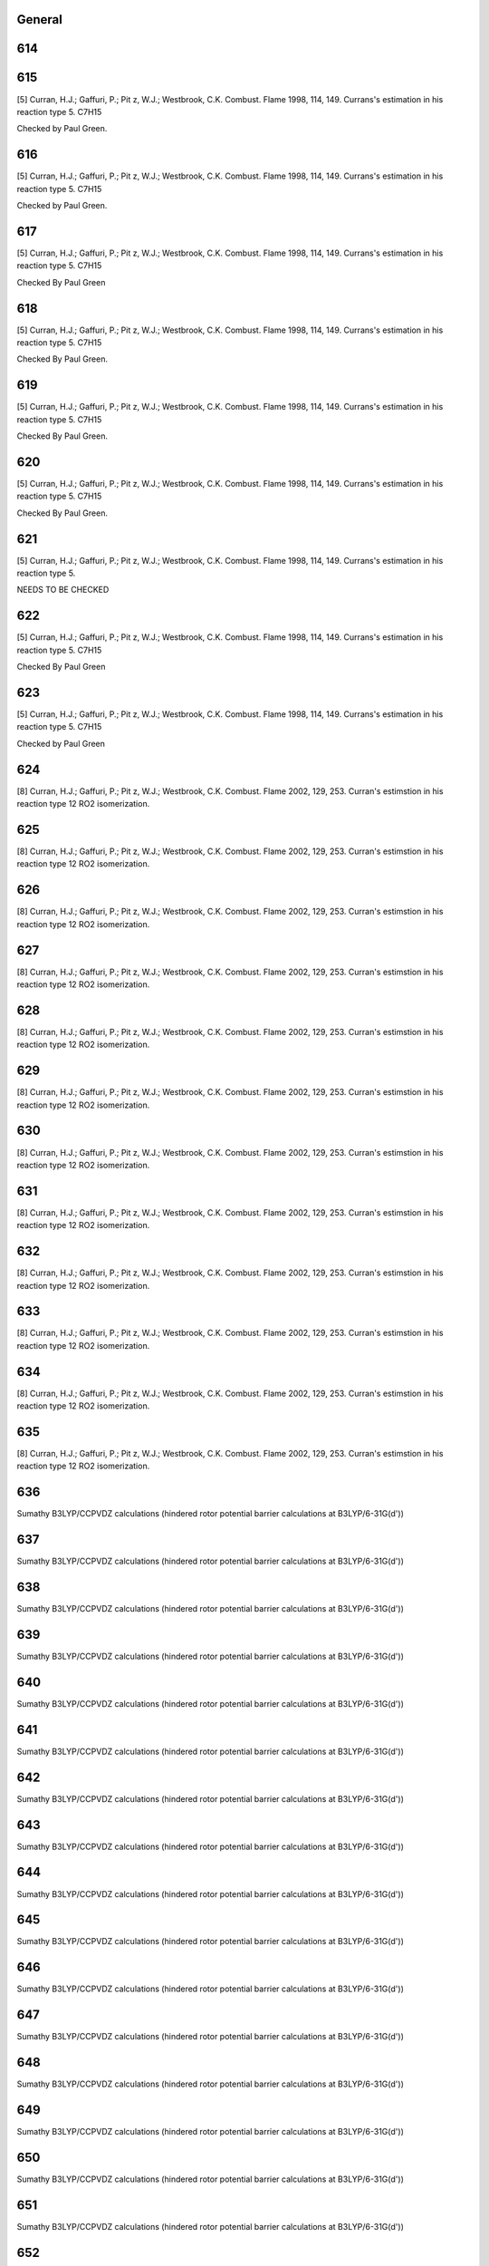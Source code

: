 -------
General
-------


------
614
------


------
615
------
[5] Curran, H.J.; Gaffuri, P.; Pit z, W.J.; Westbrook, C.K. Combust. Flame 1998, 114, 149. 
Currans's estimation in his reaction type 5. C7H15

Checked by Paul Green.

------
616
------
[5] Curran, H.J.; Gaffuri, P.; Pit z, W.J.; Westbrook, C.K. Combust. Flame 1998, 114, 149. 
Currans's estimation in his reaction type 5. C7H15

Checked by Paul Green.

------
617
------
[5] Curran, H.J.; Gaffuri, P.; Pit z, W.J.; Westbrook, C.K. Combust. Flame 1998, 114, 149. 
Currans's estimation in his reaction type 5. C7H15

Checked By Paul Green

------
618
------
[5] Curran, H.J.; Gaffuri, P.; Pit z, W.J.; Westbrook, C.K. Combust. Flame 1998, 114, 149. 
Currans's estimation in his reaction type 5. C7H15

Checked By Paul Green.

------
619
------
[5] Curran, H.J.; Gaffuri, P.; Pit z, W.J.; Westbrook, C.K. Combust. Flame 1998, 114, 149. 
Currans's estimation in his reaction type 5. C7H15

Checked By Paul Green.

------
620
------
[5] Curran, H.J.; Gaffuri, P.; Pit z, W.J.; Westbrook, C.K. Combust. Flame 1998, 114, 149. 
Currans's estimation in his reaction type 5. C7H15

Checked By Paul Green.

------
621
------
[5] Curran, H.J.; Gaffuri, P.; Pit z, W.J.; Westbrook, C.K. Combust. Flame 1998, 114, 149. 
Currans's estimation in his reaction type 5. 

NEEDS TO BE CHECKED

------
622
------
[5] Curran, H.J.; Gaffuri, P.; Pit z, W.J.; Westbrook, C.K. Combust. Flame 1998, 114, 149. 
Currans's estimation in his reaction type 5. C7H15

Checked By Paul Green

------
623
------
[5] Curran, H.J.; Gaffuri, P.; Pit z, W.J.; Westbrook, C.K. Combust. Flame 1998, 114, 149. 
Currans's estimation in his reaction type 5. C7H15

Checked by Paul Green

------
624
------
[8] Curran, H.J.; Gaffuri, P.; Pit z, W.J.; Westbrook, C.K. Combust. Flame 2002, 129, 253.
Curran's estimstion in his reaction type 12 RO2 isomerization.

------
625
------
[8] Curran, H.J.; Gaffuri, P.; Pit z, W.J.; Westbrook, C.K. Combust. Flame 2002, 129, 253.
Curran's estimstion in his reaction type 12 RO2 isomerization.

------
626
------
[8] Curran, H.J.; Gaffuri, P.; Pit z, W.J.; Westbrook, C.K. Combust. Flame 2002, 129, 253.
Curran's estimstion in his reaction type 12 RO2 isomerization.

------
627
------
[8] Curran, H.J.; Gaffuri, P.; Pit z, W.J.; Westbrook, C.K. Combust. Flame 2002, 129, 253.
Curran's estimstion in his reaction type 12 RO2 isomerization.

------
628
------
[8] Curran, H.J.; Gaffuri, P.; Pit z, W.J.; Westbrook, C.K. Combust. Flame 2002, 129, 253.
Curran's estimstion in his reaction type 12 RO2 isomerization.

------
629
------
[8] Curran, H.J.; Gaffuri, P.; Pit z, W.J.; Westbrook, C.K. Combust. Flame 2002, 129, 253.
Curran's estimstion in his reaction type 12 RO2 isomerization.

------
630
------
[8] Curran, H.J.; Gaffuri, P.; Pit z, W.J.; Westbrook, C.K. Combust. Flame 2002, 129, 253.
Curran's estimstion in his reaction type 12 RO2 isomerization.

------
631
------
[8] Curran, H.J.; Gaffuri, P.; Pit z, W.J.; Westbrook, C.K. Combust. Flame 2002, 129, 253.
Curran's estimstion in his reaction type 12 RO2 isomerization.

------
632
------
[8] Curran, H.J.; Gaffuri, P.; Pit z, W.J.; Westbrook, C.K. Combust. Flame 2002, 129, 253.
Curran's estimstion in his reaction type 12 RO2 isomerization.

------
633
------
[8] Curran, H.J.; Gaffuri, P.; Pit z, W.J.; Westbrook, C.K. Combust. Flame 2002, 129, 253.
Curran's estimstion in his reaction type 12 RO2 isomerization.

------
634
------
[8] Curran, H.J.; Gaffuri, P.; Pit z, W.J.; Westbrook, C.K. Combust. Flame 2002, 129, 253.
Curran's estimstion in his reaction type 12 RO2 isomerization.

------
635
------
[8] Curran, H.J.; Gaffuri, P.; Pit z, W.J.; Westbrook, C.K. Combust. Flame 2002, 129, 253.
Curran's estimstion in his reaction type 12 RO2 isomerization.

------
636
------
Sumathy B3LYP/CCPVDZ calculations (hindered rotor potential barrier calculations at B3LYP/6-31G(d'))

------
637
------
Sumathy B3LYP/CCPVDZ calculations (hindered rotor potential barrier calculations at B3LYP/6-31G(d'))

------
638
------
Sumathy B3LYP/CCPVDZ calculations (hindered rotor potential barrier calculations at B3LYP/6-31G(d'))

------
639
------
Sumathy B3LYP/CCPVDZ calculations (hindered rotor potential barrier calculations at B3LYP/6-31G(d'))

------
640
------
Sumathy B3LYP/CCPVDZ calculations (hindered rotor potential barrier calculations at B3LYP/6-31G(d'))

------
641
------
Sumathy B3LYP/CCPVDZ calculations (hindered rotor potential barrier calculations at B3LYP/6-31G(d'))

------
642
------
Sumathy B3LYP/CCPVDZ calculations (hindered rotor potential barrier calculations at B3LYP/6-31G(d'))

------
643
------
Sumathy B3LYP/CCPVDZ calculations (hindered rotor potential barrier calculations at B3LYP/6-31G(d'))

------
644
------
Sumathy B3LYP/CCPVDZ calculations (hindered rotor potential barrier calculations at B3LYP/6-31G(d'))

------
645
------
Sumathy B3LYP/CCPVDZ calculations (hindered rotor potential barrier calculations at B3LYP/6-31G(d'))

------
646
------
Sumathy B3LYP/CCPVDZ calculations (hindered rotor potential barrier calculations at B3LYP/6-31G(d'))

------
647
------
Sumathy B3LYP/CCPVDZ calculations (hindered rotor potential barrier calculations at B3LYP/6-31G(d'))

------
648
------
Sumathy B3LYP/CCPVDZ calculations (hindered rotor potential barrier calculations at B3LYP/6-31G(d'))

------
649
------
Sumathy B3LYP/CCPVDZ calculations (hindered rotor potential barrier calculations at B3LYP/6-31G(d'))

------
650
------
Sumathy B3LYP/CCPVDZ calculations (hindered rotor potential barrier calculations at B3LYP/6-31G(d'))

------
651
------
Sumathy B3LYP/CCPVDZ calculations (hindered rotor potential barrier calculations at B3LYP/6-31G(d'))

------
652
------
Sumathy B3LYP/CCPVDZ calculations (hindered rotor potential barrier calculations at B3LYP/6-31G(d'))

------
653
------
Sumathy B3LYP/CCPVDZ calculations (hindered rotor potential barrier calculations at B3LYP/6-31G(d'))

------
654
------
Sumathy B3LYP/CCPVDZ calculations (hindered rotor potential barrier calculations at B3LYP/6-31G(d'))

------
655
------
Sumathy B3LYP/CCPVDZ calculations (hindered rotor potential barrier calculations at B3LYP/6-31G(d'))

------
656
------
Sumathy B3LYP/CCPVDZ calculations (hindered rotor potential barrier calculations at B3LYP/6-31G(d'))

------
657
------
Sumathy B3LYP/CCPVDZ calculations (hindered rotor potential barrier calculations at B3LYP/6-31G(d'))

------
658
------
Sumathy B3LYP/CCPVDZ calculations (hindered rotor potential barrier calculations at B3LYP/6-31G(d'))

------
659
------
Sumathy B3LYP/CCPVDZ calculations (hindered rotor potential barrier calculations at B3LYP/6-31G(d'))

------
660
------
Sumathy B3LYP/CCPVDZ calculations (hindered rotor potential barrier calculations at B3LYP/6-31G(d'))

------
661
------
Sumathy B3LYP/CCPVDZ calculations (hindered rotor potential barrier calculations at B3LYP/6-31G(d'))

------
662
------
Sumathy B3LYP/CCPVDZ calculations (hindered rotor potential barrier calculations at B3LYP/6-31G(d'))

------
663
------
Sumathy B3LYP/CCPVDZ calculations (hindered rotor potential barrier calculations at B3LYP/6-31G(d'))

------
664
------
Sumathy B3LYP/CCPVDZ calculations (hindered rotor potential barrier calculations at B3LYP/6-31G(d'))

------
665
------
Sumathy B3LYP/CCPVDZ calculations (hindered rotor potential barrier calculations at B3LYP/6-31G(d'))

------
666
------
Sumathy B3LYP/CCPVDZ calculations (hindered rotor potential barrier calculations at B3LYP/6-31G(d'))

------
667
------
Sumathy B3LYP/CCPVDZ calculations (hindered rotor potential barrier calculations at B3LYP/6-31G(d'))

------
668
------
Sumathy B3LYP/CCPVDZ calculations (hindered rotor potential barrier calculations at B3LYP/6-31G(d'))

------
669
------
Sumathy B3LYP/CCPVDZ calculations (hindered rotor potential barrier calculations at B3LYP/6-31G(d'))

------
670
------
Sumathy B3LYP/CCPVDZ calculations (hindered rotor potential barrier calculations at B3LYP/6-31G(d'))

------
671
------
Sumathy B3LYP/CCPVDZ calculations (hindered rotor potential barrier calculations at B3LYP/6-31G(d'))

------
672
------
Sumathy B3LYP/CCPVDZ calculations (hindered rotor potential barrier calculations at B3LYP/6-31G(d'))

------
673
------
Sumathy B3LYP/CCPVDZ calculations (hindered rotor potential barrier calculations at B3LYP/6-31G(d'))

------
674
------
Sumathy B3LYP/CCPVDZ calculations (hindered rotor potential barrier calculations at B3LYP/6-31G(d'))

------
675
------
Sumathy B3LYP/CCPVDZ calculations (hindered rotor potential barrier calculations at B3LYP/6-31G(d'))

------
676
------
Sumathy B3LYP/CCPVDZ calculations (hindered rotor potential barrier calculations at B3LYP/6-31G(d'))

------
677
------
Sumathy B3LYP/CCPVDZ calculations (hindered rotor potential barrier calculations at B3LYP/6-31G(d'))

------
678
------
Sumathy B3LYP/CCPVDZ calculations (hindered rotor potential barrier calculations at B3LYP/6-31G(d'))

------
679
------
Sumathy B3LYP/CCPVDZ calculations (hindered rotor potential barrier calculations at B3LYP/6-31G(d'))

------
680
------
Sumathy B3LYP/CCPVDZ calculations (hindered rotor potential barrier calculations at B3LYP/6-31G(d'))

------
681
------
Sumathy B3LYP/CCPVDZ calculations (hindered rotor potential barrier calculations at B3LYP/6-31G(d'))

------
682
------
Sumathy B3LYP/CCPVDZ calculations (hindered rotor potential barrier calculations at B3LYP/6-31G(d'))

------
683
------
Sumathy B3LYP/CCPVDZ calculations (hindered rotor potential barrier calculations at B3LYP/6-31G(d'))

------
684
------
Sumathy B3LYP/CCPVDZ calculations (hindered rotor potential barrier calculations at B3LYP/6-31G(d'))

------
685
------
Sumathy B3LYP/CCPVDZ calculations (hindered rotor potential barrier calculations at B3LYP/6-31G(d'))

------
686
------
Sumathy B3LYP/CCPVDZ calculations (hindered rotor potential barrier calculations at B3LYP/6-31G(d'))

------
687
------
Sumathy B3LYP/CCPVDZ calculations (hindered rotor potential barrier calculations at B3LYP/6-31G(d'))

------
688
------
Sumathy B3LYP/CCPVDZ calculations (hindered rotor potential barrier calculations at B3LYP/6-31G(d'))

------
689
------
Sumathy B3LYP/CCPVDZ calculations (hindered rotor potential barrier calculations at B3LYP/6-31G(d'))

------
691
------
Sumathy B3LYP/CCPVDZ calculations (hindered rotor potential barrier calculations at B3LYP/6-31G(d'))

------
692
------
Sumathy B3LYP/CCPVDZ calculations (hindered rotor potential barrier calculations at B3LYP/6-31G(d'))

------
693
------
Sumathy B3LYP/CCPVDZ calculations (hindered rotor potential barrier calculations at B3LYP/6-31G(d'))

------
694
------
Sumathy B3LYP/CCPVDZ calculations (hindered rotor potential barrier calculations at B3LYP/6-31G(d'))

------
695
------
Sumathy B3LYP/CCPVDZ calculations (hindered rotor potential barrier calculations at B3LYP/6-31G(d'))

------
696
------
Sumathy B3LYP/CCPVDZ calculations (hindered rotor potential barrier calculations at B3LYP/6-31G(d'))

------
697
------
Sumathy B3LYP/CCPVDZ calculations (hindered rotor potential barrier calculations at B3LYP/6-31G(d'))

------
698
------
Sumathy B3LYP/CCPVDZ calculations (hindered rotor potential barrier calculations at B3LYP/6-31G(d'))

------
699
------
Sumathy B3LYP/CCPVDZ calculations (hindered rotor potential barrier calculations at B3LYP/6-31G(d'))

------
700
------
Sumathy B3LYP/CCPVDZ calculations (hindered rotor potential barrier calculations at B3LYP/6-31G(d'))

------
701
------
Sumathy B3LYP/CCPVDZ calculations (hindered rotor potential barrier calculations at B3LYP/6-31G(d'))

------
702
------
Sumathy B3LYP/CCPVDZ calculations (hindered rotor potential barrier calculations at B3LYP/6-31G(d'))

------
703
------
Sumathy B3LYP/CCPVDZ calculations (hindered rotor potential barrier calculations at B3LYP/6-31G(d'))

------
704
------
Sumathy B3LYP/CCPVDZ calculations (hindered rotor potential barrier calculations at B3LYP/6-31G(d'))

------
705
------
Sumathy B3LYP/CCPVDZ calculations (hindered rotor potential barrier calculations at B3LYP/6-31G(d'))

------
706
------
Sumathy B3LYP/CCPVDZ calculations (hindered rotor potential barrier calculations at B3LYP/6-31G(d'))

------
707
------
Sumathy B3LYP/CCPVDZ calculations (hindered rotor potential barrier calculations at B3LYP/6-31G(d'))

------
708
------
Sumathy B3LYP/CCPVDZ calculations (hindered rotor potential barrier calculations at B3LYP/6-31G(d'))

------
709
------
Sumathy B3LYP/CCPVDZ calculations (hindered rotor potential barrier calculations at B3LYP/6-31G(d'))

------
710
------
Sumathy B3LYP/CCPVDZ calculations (hindered rotor potential barrier calculations at B3LYP/6-31G(d'))

------
711
------
Sumathy B3LYP/CCPVDZ calculations (hindered rotor potential barrier calculations at B3LYP/6-31G(d'))

------
712
------
Sumathy B3LYP/CCPVDZ calculations (hindered rotor potential barrier calculations at B3LYP/6-31G(d'))

------
713
------
Sumathy B3LYP/CCPVDZ calculations (hindered rotor potential barrier calculations at B3LYP/6-31G(d'))

------
714
------
Sumathy B3LYP/CCPVDZ calculations (hindered rotor potential barrier calculations at B3LYP/6-31G(d'))

------
715
------
Sumathy B3LYP/CCPVDZ calculations (hindered rotor potential barrier calculations at B3LYP/6-31G(d'))

------
716
------
Sumathy B3LYP/CCPVDZ calculations (hindered rotor potential barrier calculations at B3LYP/6-31G(d'))

------
717
------
Sumathy B3LYP/CCPVDZ calculations (hindered rotor potential barrier calculations at B3LYP/6-31G(d'))

------
718
------
Sumathy B3LYP/CCPVDZ calculations (hindered rotor potential barrier calculations at B3LYP/6-31G(d'))

------
719
------
Sumathy B3LYP/CCPVDZ calculations (hindered rotor potential barrier calculations at B3LYP/6-31G(d'))

------
720
------
Sumathy B3LYP/CCPVDZ calculations (hindered rotor potential barrier calculations at B3LYP/6-31G(d'))

------
721
------
Sumathy B3LYP/CCPVDZ calculations (hindered rotor potential barrier calculations at B3LYP/6-31G(d'))

------
722
------
Sumathy B3LYP/CCPVDZ calculations (hindered rotor potential barrier calculations at B3LYP/6-31G(d'))

------
723
------
Sumathy B3LYP/CCPVDZ calculations (hindered rotor potential barrier calculations at B3LYP/6-31G(d'))

------
724
------
Sumathy B3LYP/CCPVDZ calculations (hindered rotor potential barrier calculations at B3LYP/6-31G(d'))

------
725
------
Sumathy B3LYP/CCPVDZ calculations (hindered rotor potential barrier calculations at B3LYP/6-31G(d'))

------
726
------
Sumathy B3LYP/CCPVDZ calculations (hindered rotor potential barrier calculations at B3LYP/6-31G(d'))

------
727
------
Sumathy B3LYP/CCPVDZ calculations (hindered rotor potential barrier calculations at B3LYP/6-31G(d'))

------
728
------
Sumathy B3LYP/CCPVDZ calculations (hindered rotor potential barrier calculations at B3LYP/6-31G(d'))

------
729
------
Sumathy B3LYP/CCPVDZ calculations (hindered rotor potential barrier calculations at B3LYP/6-31G(d'))

------
730
------
Sumathy B3LYP/CCPVDZ calculations (hindered rotor potential barrier calculations at B3LYP/6-31G(d'))

------
731
------
Sumathy B3LYP/CCPVDZ calculations (hindered rotor potential barrier calculations at B3LYP/6-31G(d'))

------
732
------
Sumathy B3LYP/CCPVDZ calculations (hindered rotor potential barrier calculations at B3LYP/6-31G(d'))

------
733
------
Sumathy B3LYP/CCPVDZ calculations (hindered rotor potential barrier calculations at B3LYP/6-31G(d'))

------
734
------
Sumathy B3LYP/CCPVDZ calculations (hindered rotor potential barrier calculations at B3LYP/6-31G(d'))

------
735
------
Sumathy B3LYP/CCPVDZ calculations (hindered rotor potential barrier calculations at B3LYP/6-31G(d'))

------
736
------
Sumathy B3LYP/CCPVDZ calculations (hindered rotor potential barrier calculations at B3LYP/6-31G(d'))

------
737
------
Sumathy B3LYP/CCPVDZ calculations (hindered rotor potential barrier calculations at B3LYP/6-31G(d'))

------
738
------
Sumathy B3LYP/CCPVDZ calculations (hindered rotor potential barrier calculations at B3LYP/6-31G(d'))

------
739
------
Sumathy B3LYP/CCPVDZ calculations (hindered rotor potential barrier calculations at B3LYP/6-31G(d'))

------
740
------
Sumathy B3LYP/CCPVDZ calculations (hindered rotor potential barrier calculations at B3LYP/6-31G(d'))

------
741
------
Sumathy B3LYP/CCPVDZ calculations (hindered rotor potential barrier calculations at B3LYP/6-31G(d'))

------
742
------
Sumathy B3LYP/CCPVDZ calculations (hindered rotor potential barrier calculations at B3LYP/6-31G(d'))

------
743
------
Sumathy B3LYP/CCPVDZ calculations (hindered rotor potential barrier calculations at B3LYP/6-31G(d'))

------
744
------
Sumathy B3LYP/CCPVDZ calculations (hindered rotor potential barrier calculations at B3LYP/6-31G(d'))

------
745
------
Sumathy B3LYP/CCPVDZ calculations (hindered rotor potential barrier calculations at B3LYP/6-31G(d'))

------
746
------
Sumathy B3LYP/CCPVDZ calculations (hindered rotor potential barrier calculations at B3LYP/6-31G(d'))

------
747
------
Sumathy B3LYP/CCPVDZ calculations (hindered rotor potential barrier calculations at B3LYP/6-31G(d'))

------
748
------
Sumathy B3LYP/CCPVDZ calculations (hindered rotor potential barrier calculations at B3LYP/6-31G(d'))

------
749
------
Sumathy B3LYP/CCPVDZ calculations (hindered rotor potential barrier calculations at B3LYP/6-31G(d'))

------
750
------
Sumathy B3LYP/CCPVDZ calculations (hindered rotor potential barrier calculations at B3LYP/6-31G(d'))

------
751
------
Sumathy B3LYP/CCPVDZ calculations (hindered rotor potential barrier calculations at B3LYP/6-31G(d'))

------
752
------
Sumathy B3LYP/CCPVDZ calculations (hindered rotor potential barrier calculations at B3LYP/6-31G(d'))

------
753
------
Sumathy B3LYP/CCPVDZ calculations (hindered rotor potential barrier calculations at B3LYP/6-31G(d'))

------
754
------
Sumathy B3LYP/CCPVDZ calculations (hindered rotor potential barrier calculations at B3LYP/6-31G(d'))

------
755
------
Sumathy B3LYP/CCPVDZ calculations (hindered rotor potential barrier calculations at B3LYP/6-31G(d'))

------
756
------
Sumathy B3LYP/CCPVDZ calculations (hindered rotor potential barrier calculations at B3LYP/6-31G(d'))

------
757
------
Sumathy B3LYP/CCPVDZ calculations (hindered rotor potential barrier calculations at B3LYP/6-31G(d'))

------
758
------
Sumathy B3LYP/CCPVDZ calculations (hindered rotor potential barrier calculations at B3LYP/6-31G(d'))

------
759
------
Sumathy B3LYP/CCPVDZ calculations (hindered rotor potential barrier calculations at B3LYP/6-31G(d'))

------
760
------
Sumathy B3LYP/CCPVDZ calculations (hindered rotor potential barrier calculations at B3LYP/6-31G(d'))

------
761
------
Sumathy B3LYP/CCPVDZ calculations (hindered rotor potential barrier calculations at B3LYP/6-31G(d'))

------
762
------
Sumathy B3LYP/CCPVDZ calculations (hindered rotor potential barrier calculations at B3LYP/6-31G(d'))

------
763
------
Sumathy B3LYP/CCPVDZ calculations (hindered rotor potential barrier calculations at B3LYP/6-31G(d'))

------
764
------
Sumathy B3LYP/CCPVDZ calculations (hindered rotor potential barrier calculations at B3LYP/6-31G(d'))

------
765
------
Sumathy B3LYP/CCPVDZ calculations (hindered rotor potential barrier calculations at B3LYP/6-31G(d'))

------
766
------
Sumathy B3LYP/CCPVDZ calculations (hindered rotor potential barrier calculations at B3LYP/6-31G(d'))

------
767
------
Sumathy B3LYP/CCPVDZ calculations (hindered rotor potential barrier calculations at B3LYP/6-31G(d'))

------
768
------
Sumathy B3LYP/CCPVDZ calculations (hindered rotor potential barrier calculations at B3LYP/6-31G(d'))

------
769
------
Sumathy B3LYP/CCPVDZ calculations (hindered rotor potential barrier calculations at B3LYP/6-31G(d'))

------
770
------
Sumathy B3LYP/CCPVDZ calculations (hindered rotor potential barrier calculations at B3LYP/6-31G(d'))

------
771
------
Sumathy B3LYP/CCPVDZ calculations (hindered rotor potential barrier calculations at B3LYP/6-31G(d'))

------
772
------
Sumathy B3LYP/CCPVDZ calculations (hindered rotor potential barrier calculations at B3LYP/6-31G(d'))

------
773
------
Sumathy B3LYP/CCPVDZ calculations (hindered rotor potential barrier calculations at B3LYP/6-31G(d'))

------
774
------
Sumathy B3LYP/CCPVDZ calculations (hindered rotor potential barrier calculations at B3LYP/6-31G(d'))

------
775
------
Sumathy B3LYP/CCPVDZ calculations (hindered rotor potential barrier calculations at B3LYP/6-31G(d'))

------
776
------
Sumathy B3LYP/CCPVDZ calculations (hindered rotor potential barrier calculations at B3LYP/6-31G(d'))

------
777
------
Sumathy B3LYP/CCPVDZ calculations (hindered rotor potential barrier calculations at B3LYP/6-31G(d'))

------
778
------
Sumathy B3LYP/CCPVDZ calculations (hindered rotor potential barrier calculations at B3LYP/6-31G(d'))

------
779
------
Sumathy B3LYP/CCPVDZ calculations (hindered rotor potential barrier calculations at B3LYP/6-31G(d'))

------
780
------
Sumathy B3LYP/CCPVDZ calculations (hindered rotor potential barrier calculations at B3LYP/6-31G(d'))

------
781
------
Sumathy B3LYP/CCPVDZ calculations (hindered rotor potential barrier calculations at B3LYP/6-31G(d'))

------
782
------
Sumathy B3LYP/CCPVDZ calculations (hindered rotor potential barrier calculations at B3LYP/6-31G(d'))

------
783
------
Sumathy B3LYP/CCPVDZ calculations (hindered rotor potential barrier calculations at B3LYP/6-31G(d'))

------
784
------
Sumathy B3LYP/CCPVDZ calculations (hindered rotor potential barrier calculations at B3LYP/6-31G(d'))

------
785
------
Sumathy B3LYP/CCPVDZ calculations (hindered rotor potential barrier calculations at B3LYP/6-31G(d'))

------
786
------
Sumathy B3LYP/CCPVDZ calculations (hindered rotor potential barrier calculations at B3LYP/6-31G(d'))

------
787
------
Sumathy B3LYP/CCPVDZ calculations (hindered rotor potential barrier calculations at B3LYP/6-31G(d'))

------
788
------
Sumathy B3LYP/CCPVDZ calculations (hindered rotor potential barrier calculations at B3LYP/6-31G(d'))

------
789
------
Sumathy B3LYP/CCPVDZ calculations (hindered rotor potential barrier calculations at B3LYP/6-31G(d'))

------
790
------
Sumathy B3LYP/CCPVDZ calculations (hindered rotor potential barrier calculations at B3LYP/6-31G(d'))

------
791
------
Sumathy B3LYP/CCPVDZ calculations (hindered rotor potential barrier calculations at B3LYP/6-31G(d'))

------
792
------
Sumathy B3LYP/CCPVDZ calculations (hindered rotor potential barrier calculations at B3LYP/6-31G(d'))

------
793
------
Sumathy B3LYP/CCPVDZ calculations (hindered rotor potential barrier calculations at B3LYP/6-31G(d'))

------
794
------
Sumathy B3LYP/CCPVDZ calculations (hindered rotor potential barrier calculations at B3LYP/6-31G(d'))

------
795
------
Sumathy B3LYP/CCPVDZ calculations (hindered rotor potential barrier calculations at B3LYP/6-31G(d'))

------
796
------
Sumathy B3LYP/CCPVDZ calculations (hindered rotor potential barrier calculations at B3LYP/6-31G(d'))

------
797
------
Sumathy B3LYP/CCPVDZ calculations (hindered rotor potential barrier calculations at B3LYP/6-31G(d'))

------
798
------
Sumathy CBS-Q calculations

------
799
------
Sumathy CBS-Q calculations

------
800
------
Sumathy CBS-Q calculations

------
801
------
Sumathy CBS-Q calculations

------
802
------
Sumathy CBS-Q calculations

------
803
------
Sumathy CBS-Q calculations

------
804
------
Sumathy CBS-Q calculations

------
805
------
Sumathy CBS-Q calculations

------
806
------
Sumathy CBS-Q calculations

------
807
------


------
808
------


------
809
------


------
810
------


------
811
------


------
812
------


------
813
------
CBS-QB3 and BH&HLYP calculations (Catherina Wijaya & Sumathy Raman). Including treatment of hindered rotor.

------
814
------
CBS-QB3 and BH&HLYP calculations (Catherina Wijaya & Sumathy Raman). Including treatment of hindered rotor.

------
815
------
CBS-QB3 and BH&HLYP calculations (Catherina Wijaya & Sumathy Raman). Including treatment of hindered rotor.

------
816
------
CBS-QB3 and BH&HLYP calculations (Catherina Wijaya & Sumathy Raman). Including treatment of hindered rotor.

------
817
------
CBS-QB3 and BH&HLYP calculations (Catherina Wijaya & Sumathy Raman). Including treatment of hindered rotor.

------
818
------
CBS-QB3 and BH&HLYP calculations (Catherina Wijaya & Sumathy Raman). Including treatment of hindered rotor.

------
819
------
CBS-QB3 and BH&HLYP calculations (Catherina Wijaya & Sumathy Raman). Including treatment of hindered rotor.

------
820
------
CBS-QB3 and BH&HLYP calculations (Catherina Wijaya & Sumathy Raman). Including treatment of hindered rotor.

------
821
------
CBS-QB3 and BH&HLYP calculations (Catherina Wijaya & Sumathy Raman). Including treatment of hindered rotor.

------
822
------
[8] Curran, H.J.; Gaffuri, P.; Pit z, W.J.; Westbrook, C.K. Combust. Flame 2002, 129, 253. 
Curran's estimation in reaction type 19, QOOH = cyclic ether + OH

------
823
------
[8] Curran, H.J.; Gaffuri, P.; Pit z, W.J.; Westbrook, C.K. Combust. Flame 2002, 129, 253.
Curran's estimation in reaction type 19, QOOH = cyclic ether + OH

------
824
------
[8] Curran, H.J.; Gaffuri, P.; Pit z, W.J.; Westbrook, C.K. Combust. Flame 2002, 129, 253.
Curran's estimation in reaction type 19, QOOH = cyclic ether + OH

------
825
------
[8] Curran, H.J.; Gaffuri, P.; Pit z, W.J.; Westbrook, C.K. Combust. Flame 2002, 129, 253. 
Curran's estimation in reaction type 19, QOOH = cyclic ether + OH

------
826
------


------
850
------
Sandeep and Sumathy paper (submitted to JPCA 2009), intra_H_migration of ROO & HOOQOO.

------
851
------
Sandeep and Sumathy paper (submitted to JPCA 2009), intra_H_migration of ROO & HOOQOO.

------
852
------
Sandeep and Sumathy paper (submitted to JPCA 2009), intra_H_migration of ROO & HOOQOO.

------
855
------
Sandeep and Sumathy paper (submitted to JPCA 2009), intra_H_migration of ROO & HOOQOO.

------
856
------
Sandeep and Sumathy paper (submitted to JPCA 2009), intra_H_migration of ROO & HOOQOO.

------
858
------
Sandeep and Sumathy paper (submitted to JPCA 2009), intra_H_migration of ROO & HOOQOO.

------
863
------
Sandeep and Sumathy paper (submitted to JPCA 2009), intra_H_migration of ROO & HOOQOO.

------
864
------
Sandeep and Sumathy paper (submitted to JPCA 2009), intra_H_migration of ROO & HOOQOO.

------
865
------
Sandeep and Sumathy paper (submitted to JPCA 2009), intra_H_migration of ROO & HOOQOO.

------
866
------
Sandeep and Sumathy paper (submitted to JPCA 2009), intra_H_migration of ROO & HOOQOO.

------
867
------
Sandeep and Sumathy paper (submitted to JPCA 2009), intra_H_migration of ROO & HOOQOO.

------
868
------
Sandeep and Sumathy paper (submitted to JPCA 2009), intra_H_migration of ROO & HOOQOO.

------
869
------
Sandeep and Sumathy paper (submitted to JPCA 2009), intra_H_migration of ROO & HOOQOO.

------
870
------
Sandeep's CBS-QB3 calculations.

------
871
------
Sandeep's CBS-QB3 calculations.

------
872
------
Sandeep's CBS-QB3 calculations.

------
873
------
Sandeep's CBS-QB3 calculations.

------
874
------
Sandeep's CBS-QB3 calculations.

------
875
------
Sandeep's CBS-QB3 calculations.

------
876
------
MHS CBS-QB3 calculations for CH3-CH2-CH=CH-O* == CH3-C*H-CH=CH-OH.  
Product is the cis configuration because TS is also cis.  
Note--this only affects the tunneling correction (b/c in products).  
Only methyl rotor was considered for TS.

------
877
------
MRH CBS-QB3 calculations with 1-d hindered rotor corrections for CH2=CH-CH2-OO => CH=CH-CH2-OOH

Previous RMG estimate for this reaction was an "Average of average" estimate.  This reaction was of
interest to MRH/MHS because the butanol model was sensitive to allyl+O2 => C2H2+CH2O+OH.  The high-p
limit kinetics were necessary to estimate a k(T,P) for this PES.

Reactant: 2 hindered rotors were considered (the OO and CH2OO torsions)
TS: 0 hindered rotors were considered (MRH did not think 1-d separable rotor approximation was valid
	for cyclic TS)
Product: 3 hindered rotors were considered (the HO, HOO, and HOOCH2 torsions)

All external symmetry numbers were set equal to one.  The k(T) was calculated from 600 - 2000 K,
in 200 K intervals, and the fitted Arrhenius expression from CanTherm was:
k(T) = 2.468e+06 * (T/1K)^1.554 * exp(-26.636 kcal/mol / RT) cm3/mol/s.
The number appearing in the database has been divided by two to account for the reaction path degeneracy.

------
878
------


------
879
------


------
880
------


------
881
------


------
882
------


------
883
------


------
884
------


------
885
------


------
886
------


------
887
------


------
888
------


------
889
------


------
890
------


------
891
------


------
892
------


------
893
------


------
894
------


------
895
------


